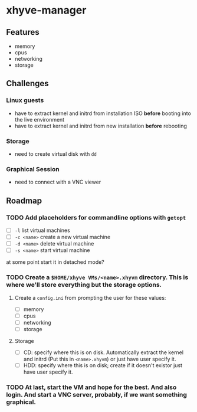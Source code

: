 * xhyve-manager
** Features 
- memory
- cpus
- networking
- storage
** Challenges
*** Linux guests 
- have to extract kernel and initrd from installation ISO *before* booting into the live environment
- have to extract kernel and initrd from new installation *before* rebooting
*** Storage
- need to create virtual disk with ~dd~
*** Graphical Session 
- need to connect with a VNC viewer
** Roadmap
*** TODO Add placeholders for commandline options with ~getopt~
- [ ] ~-l~ list virtual machines
- [ ] ~-c <name>~ create a new virtual machine
- [ ] ~-d <name>~ delete virtual machine
- [ ] ~-s <name>~ start virtual machine
at some point start it in detached mode?
*** TODO Create a ~$HOME/xhyve VMs/<name>.xhyvm~ directory. This is where we'll store everything but the storage options.
**** Create a ~config.ini~ from prompting the user for these values:
- [ ] memory
- [ ] cpus
- [ ] networking
- [ ] storage
**** Storage
- [ ] CD: specify where this is on disk. Automatically extract the kernel and initrd (Put this in ~<name>.xhyvm~) or just have user specify it.
- [ ] HDD: specify where this is on disk; create if it doesn't existor just have user specify it.
*** TODO At last, start the VM and hope for the best. And also login. And start a VNC server, probably, if we want something graphical.
